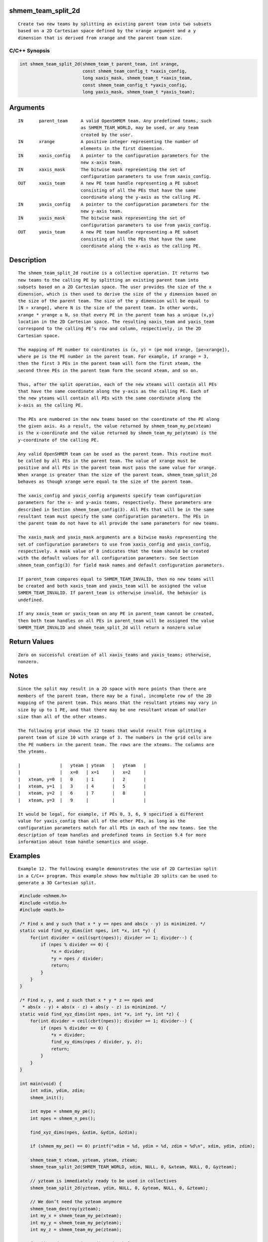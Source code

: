 shmem_team_split_2d
===================

::

   Create two new teams by splitting an existing parent team into two subsets
   based on a 2D Cartesian space defined by the xrange argument and a y
   dimension that is derived from xrange and the parent team size.

C/C++ Synopsis
--------------

.. code:: bash

   int shmem_team_split_2d(shmem_team_t parent_team, int xrange,
                           const shmem_team_config_t *xaxis_config,
                           long xaxis_mask, shmem_team_t *xaxis_team,
                           const shmem_team_config_t *yaxis_config,
                           long yaxis_mask, shmem_team_t *yaxis_team);

Arguments
=========

::

   IN      parent_team     A valid OpenSHMEM team. Any predefined teams, such
                           as SHMEM_TEAM_WORLD, may be used, or any team
                           created by the user.
   IN      xrange          A positive integer representing the number of
                           elements in the first dimension.
   IN      xaxis_config    A pointer to the configuration parameters for the
                           new x-axis team.
   IN      xaxis_mask      The bitwise mask representing the set of
                           configuration parameters to use from xaxis_config.
   OUT     xaxis_team      A new PE team handle representing a PE subset
                           consisting of all the PEs that have the same
                           coordinate along the y-axis as the calling PE.
   IN      yaxis_config    A pointer to the configuration parameters for the
                           new y-axis team.
   IN      yaxis_mask      The bitwise mask representing the set of
                           configuration parameters to use from yaxis_config.
   OUT     yaxis_team      A new PE team handle representing a PE subset
                           consisting of all the PEs that have the same
                           coordinate along the x-axis as the calling PE.

Description
===========

::

   The shmem_team_split_2d routine is a collective operation. It returns two
   new teams to the calling PE by splitting an existing parent team into
   subsets based on a 2D Cartesian space. The user provides the size of the x
   dimension, which is then used to derive the size of the y dimension based on
   the size of the parent team. The size of the y dimension will be equal to
   [N ÷ xrange], where N is the size of the parent team. In other words,
   xrange * yrange ≥ N, so that every PE in the parent team has a unique (x,y)
   location in the 2D Cartesian space. The resulting xaxis_team and yaxis_team
   correspond to the calling PE’s row and column, respectively, in the 2D
   Cartesian space.

   The mapping of PE number to coordinates is (x, y) = (pe mod xrange, [pe÷xrange]),
   where pe is the PE number in the parent team. For example, if xrange = 3,
   then the first 3 PEs in the parent team will form the first xteam, the
   second three PEs in the parent team form the second xteam, and so on.

   Thus, after the split operation, each of the new xteams will contain all PEs
   that have the same coordinate along the y-axis as the calling PE. Each of
   the new yteams will contain all PEs with the same coordinate along the
   x-axis as the calling PE.

   The PEs are numbered in the new teams based on the coordinate of the PE along
   the given axis. As a result, the value returned by shmem_team_my_pe(xteam)
   is the x-coordinate and the value returned by shmem_team_my_pe(yteam) is the
   y-coordinate of the calling PE.

   Any valid OpenSHMEM team can be used as the parent team. This routine must
   be called by all PEs in the parent team. The value of xrange must be
   positive and all PEs in the parent team must pass the same value for xrange.
   When xrange is greater than the size of the parent team, shmem_team_split_2d
   behaves as though xrange were equal to the size of the parent team.

   The xaxis_config and yaxis_config arguments specify team configuration
   parameters for the x- and y-axis teams, respectively. These parameters are
   described in Section shmem_team_config(3). All PEs that will be in the same
   resultant team must specify the same configuration parameters. The PEs in
   the parent team do not have to all provide the same parameters for new teams.

   The xaxis_mask and yaxis_mask arguments are a bitwise masks representing the
   set of configuration parameters to use from xaxis_config and yaxis_config,
   respectively. A mask value of 0 indicates that the team should be created
   with the default values for all configuration parameters. See Section
   shmem_team_config(3) for field mask names and default configuration parameters.

   If parent_team compares equal to SHMEM_TEAM_INVALID, then no new teams will
   be created and both xaxis_team and yaxis_team will be assigned the value
   SHMEM_TEAM_INVALID. If parent_team is otherwise invalid, the behavior is
   undefined.

   If any xaxis_team or yaxis_team on any PE in parent_team cannot be created,
   then both team handles on all PEs in parent_team will be assigned the value
   SHMEM_TEAM_INVALID and shmem_team_split_2d will return a nonzero value

Return Values
=============

::

   Zero on successful creation of all xaxis_teams and yaxis_teams; otherwise,
   nonzero.

Notes
=====

::

   Since the split may result in a 2D space with more points than there are
   members of the parent team, there may be a final, incomplete row of the 2D
   mapping of the parent team. This means that the resultant yteams may vary in
   size by up to 1 PE, and that there may be one resultant xteam of smaller
   size than all of the other xteams.

   The following grid shows the 12 teams that would result from splitting a
   parent team of size 10 with xrange of 3. The numbers in the grid cells are
   the PE numbers in the parent team. The rows are the xteams. The columns are
   the yteams.

   |               |   yteam | yteam   |   yteam   |
   |               |   x=0   | x=1     |   x=2     |
   |   xteam, y=0  |   0     | 1       |   2       |
   |   xteam, y=1  |   3     | 4       |   5       |
   |   xteam, y=2  |   6     | 7       |   8       |
   |   xteam, y=3  |   9     |         |           |

   It would be legal, for example, if PEs 0, 3, 6, 9 specified a different
   value for yaxis_config than all of the other PEs, as long as the
   configuration parameters match for all PEs in each of the new teams. See the
   description of team handles and predefined teams in Section 9.4 for more
   information about team handle semantics and usage.

Examples
========

::

   Example 12. The following example demonstrates the use of 2D Cartesian split
   in a C/C++ program. This example shows how multiple 2D splits can be used to
   generate a 3D Cartesian split.

.. code:: bash

   #include <shmem.h>
   #include <stdio.h>
   #include <math.h>

   /* Find x and y such that x * y == npes and abs(x - y) is minimized. */
   static void find_xy_dims(int npes, int *x, int *y) {
       for(int divider = ceil(sqrt(npes)); divider >= 1; divider--) {
           if (npes % divider == 0) {
               *x = divider;
               *y = npes / divider;
               return;
           }
       }
   }

   /* Find x, y, and z such that x * y * z == npes and
    * abs(x - y) + abs(x - z) + abs(y - z) is minimized. */
   static void find_xyz_dims(int npes, int *x, int *y, int *z) {
       for(int divider = ceil(cbrt(npes)); divider >= 1; divider--) {
           if (npes % divider == 0) {
               *x = divider;
               find_xy_dims(npes / divider, y, z);
               return;
           }
       }
   }

   int main(void) {
       int xdim, ydim, zdim;
       shmem_init();

       int mype = shmem_my_pe();
       int npes = shmem_n_pes();

       find_xyz_dims(npes, &xdim, &ydim, &zdim);

       if (shmem_my_pe() == 0) printf("xdim = %d, ydim = %d, zdim = %d\n", xdim, ydim, zdim);

       shmem_team_t xteam, yzteam, yteam, zteam;
       shmem_team_split_2d(SHMEM_TEAM_WORLD, xdim, NULL, 0, &xteam, NULL, 0, &yzteam);

       // yzteam is immediately ready to be used in collectives
       shmem_team_split_2d(yzteam, ydim, NULL, 0, &yteam, NULL, 0, &zteam);

       // We don’t need the yzteam anymore
       shmem_team_destroy(yzteam);
       int my_x = shmem_team_my_pe(xteam);
       int my_y = shmem_team_my_pe(yteam);
       int my_z = shmem_team_my_pe(zteam);

       for (int zdx = 0; zdx < zdim; zdx++) {
           for (int ydx = 0; ydx < ydim; ydx++) {
               for (int xdx = 0; xdx < xdim; xdx++) {
                   if ((my_x == xdx) && (my_y == ydx) && (my_z == zdx)) {
                       printf("(%d, %d, %d) is mype = %d\n", my_x, my_y, my_z, mype);
                   }
                   shmem_team_sync(SHMEM_TEAM_WORLD);
               }
           }
       }
       shmem_finalize();
       return 0;
   }

The example above splits SHMEM_TEAM_WORLD into a 3D team with dimensions
xdim, ydim, and zdim, where each dimension is calculated using the
functions, find_xy_dims and find_xyz_dims. When running with 12 PEs, the
dimensions are 3x2x2, respectively, and the first split of
SHMEM_TEAM_WORLD results in 4 xteams and 3 yzteams:

yzteam x = 0 x = 1 x = 2 xteam yz = 0 0 1 2 yz = 1 3 4 5 yz = 2 6 7 8 yz
= 3 9 10 11 The second split of yzteam for x = 0, ydim = 2 results in 2
yteams and 2 zteams: zteam y = 0 y = 1 yteam z = 0 0 3 z = 1 6 9 The
second split of yzteam for x = 1, ydim = 2 results in 2 yteams and 2
zteams: zteam y = 0 y = 1 yteam z = 0 1 4 z = 1 7 10 The second split of
yzteam for x = 2, ydim = 2 results in 2 yteams and 2 zteams: zteam y = 0
y = 1 yteam z = 0 2 5 z = 1 8 11

The final number of teams for each dimension are: • 4 xteams: these are
teams where (z,y) is fixed and x varies. • 6 yteams: these are teams
where (x,z) is fixed and y varies. • 6 zteams: these are teams where
(x,y) is fixed and z varies. The expected output with 12 PEs is: xdim =
3, ydim = 2, zdim = 2 (0, 0, 0) is mype = 0 (1, 0, 0) is mype = 1 (2, 0,
0) is mype = 2 (0, 1, 0) is mype = 3 (1, 1, 0) is mype = 4 (2, 1, 0) is
mype = 5 (0, 0, 1) is mype = 6 (1, 0, 1) is mype = 7 (2, 0, 1) is mype =
8 (0, 1, 1) is mype = 9 (1, 1, 1) is mype = 10 (2, 1, 1) is mype = 11
